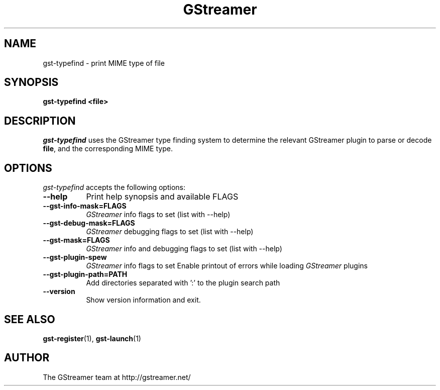 .TH GStreamer 1 "May 2003"
.SH NAME
gst\-typefind - print MIME type of file
.SH SYNOPSIS
.B  gst\-typefind <file>
.SH DESCRIPTION
.PP
\fIgst\-typefind\fP uses the GStreamer type finding system to
determine the relevant GStreamer plugin to parse or decode \fBfile\fP,
and the corresponding MIME type.
.
.SH OPTIONS
.l
\fIgst\-typefind\fP accepts the following options:
.TP 8
.B  \-\-help
Print help synopsis and available FLAGS
.TP 8
.B  \-\-gst\-info\-mask=FLAGS
\fIGStreamer\fP info flags to set (list with \-\-help)
.TP 8
.B  \-\-gst\-debug\-mask=FLAGS
\fIGStreamer\fP debugging flags to set (list with \-\-help)
.TP 8
.B  \-\-gst\-mask=FLAGS
\fIGStreamer\fP info and debugging flags to set (list with \-\-help)
.TP 8
.B  \-\-gst\-plugin\-spew
\fIGStreamer\fP info flags to set
Enable printout of errors while loading \fIGStreamer\fP plugins
.TP 8
.B  \-\-gst\-plugin\-path=PATH
Add directories separated with ':' to the plugin search path
.TP 8
.B  \-\-version
Show version information and exit.
.SH SEE ALSO
.BR gst\-register (1),
.BR gst\-launch (1)
.SH AUTHOR
The GStreamer team at http://gstreamer.net/
